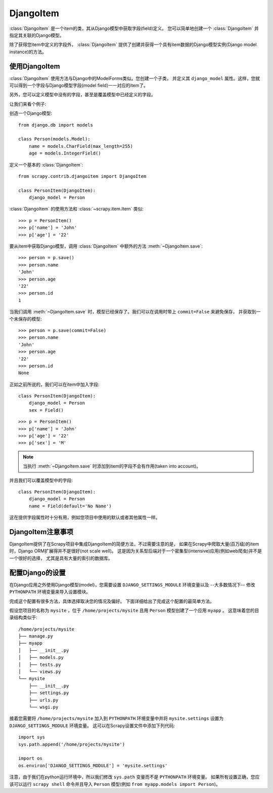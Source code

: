 .. _topics-djangoitem:

==========
DjangoItem
==========

:class:`DjangoItem` 是一个item的类，其从Django模型中获取字段(field)定义。
您可以简单地创建一个 :class:`DjangoItem` 并指定其关联的Django模型。

除了获得您item中定义的字段外， :class:`DjangoItem`
提供了创建并获得一个具有item数据的Django模型实例(Django model instance)的方法。

使用DjangoItem
================

:class:`DjangoItem` 使用方法与Django中的ModelForms类似。您创建一个子类，
并定义其 ``django_model`` 属性。这样，您就可以得到一个字段与Django模型字段(model field)一一对应的item了。

另外，您可以定义模型中没有的字段，甚至是覆盖模型中已经定义的字段。

让我们来看个例子:

创造一个Django模型::
   
   from django.db import models

   class Person(models.Model):
       name = models.CharField(max_length=255)
       age = models.IntegerField()

定义一个基本的 :class:`DjangoItem`::

   from scrapy.contrib.djangoitem import DjangoItem 

   class PersonItem(DjangoItem):
       django_model = Person
       
:class:`DjangoItem` 的使用方法和 :class:`~scrapy.item.Item` 类似::

   >>> p = PersonItem()
   >>> p['name'] = 'John'
   >>> p['age'] = '22'

要从item中获取Django模型，调用 :class:`DjangoItem` 中额外的方法 :meth:`~DjangoItem.save`::

   >>> person = p.save()
   >>> person.name
   'John'
   >>> person.age
   '22'
   >>> person.id
   1

当我们调用 :meth:`~DjangoItem.save` 时，模型已经保存了。我们可以在调用时带上 ``commit=False`` 来避免保存，
并获取到一个未保存的模型::

   >>> person = p.save(commit=False)
   >>> person.name
   'John'
   >>> person.age
   '22'
   >>> person.id
   None

正如之前所说的，我们可以在item中加入字段::

   class PersonItem(DjangoItem):
       django_model = Person
       sex = Field()

::

   >>> p = PersonItem()
   >>> p['name'] = 'John'
   >>> p['age'] = '22'
   >>> p['sex'] = 'M'

.. note:: 当执行 :meth:`~DjangoItem.save` 时添加到item的字段不会有作用(taken into account)。

并且我们可以覆盖模型中的字段::

   class PersonItem(DjangoItem):
       django_model = Person
       name = Field(default='No Name')

这在提供字段属性时十分有用，例如您项目中使用的默认或者其他属性一样。

DjangoItem注意事项
==================

DjangoItem提供了在Scrapy项目中集成DjangoItem的简便方法，不过需要注意的是，
如果在Scrapy中爬取大量(百万级)的item时，Django ORM扩展得并不是很好(not scale well)。
这是因为关系型后端对于一个密集型(intensive)应用(例如web爬虫)并不是一个很好的选择，
尤其是具有大量的索引的数据库。

配置Django的设置
======================

在Django应用之外使用Django模型(model)，您需要设置
``DJANGO_SETTINGS_MODULE`` 环境变量以及 --大多数情况下-- 修改
``PYTHONPATH`` 环境变量来导入设置模块。

完成这个配置有很多方法，具体选择取决您的情况及偏好。
下面详细给出了完成这个配置的最简单方法。

假设您项目的名称为 ``mysite`` ，位于
``/home/projects/mysite`` 且用 ``Person`` 模型创建了一个应用 ``myapp`` 。
这意味着您的目录结构类似于::

    /home/projects/mysite
    ├── manage.py
    ├── myapp
    │   ├── __init__.py
    │   ├── models.py
    │   ├── tests.py
    │   └── views.py
    └── mysite
        ├── __init__.py
        ├── settings.py
        ├── urls.py
        └── wsgi.py

接着您需要将 ``/home/projects/mysite`` 加入到 ``PYTHONPATH``
环境变量中并将 ``mysite.settings`` 设置为 ``DJANGO_SETTINGS_MODULE`` 环境变量。
这可以在Scrapy设置文件中添加下列代码::

  import sys
  sys.path.append('/home/projects/mysite')

  import os
  os.environ['DJANGO_SETTINGS_MODULE'] = 'mysite.settings'

注意，由于我们在python运行环境中，所以我们修改 ``sys.path`` 变量而不是 ``PYTHONPATH`` 环境变量。
如果所有设置正确，您应该可以运行 ``scrapy shell`` 命令并且导入 ``Person`` 模型(例如 ``from myapp.models import Person``)。
